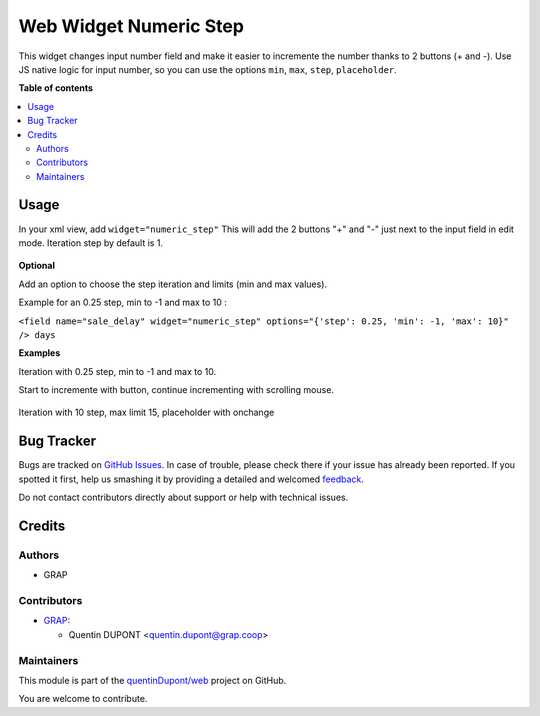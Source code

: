 =======================
Web Widget Numeric Step
=======================

.. !!!!!!!!!!!!!!!!!!!!!!!!!!!!!!!!!!!!!!!!!!!!!!!!!!!!
   !! This file is generated by oca-gen-addon-readme !!
   !! changes will be overwritten.                   !!
   !!!!!!!!!!!!!!!!!!!!!!!!!!!!!!!!!!!!!!!!!!!!!!!!!!!!

.. |badge1| image:: https://img.shields.io/badge/maturity-Beta-yellow.png
    :target: https://odoo-community.org/page/development-status
    :alt: Beta
.. |badge2| image:: https://img.shields.io/badge/licence-AGPL--3-blue.png
    :target: http://www.gnu.org/licenses/agpl-3.0-standalone.html
    :alt: License: AGPL-3
.. |badge3| image:: https://img.shields.io/badge/github-quentinDupont%2Fweb-lightgray.png?logo=github
    :target: https://github.com/quentinDupont/web/tree/12.0_ADD_web_widget_ux_choice/web_widget_numeric_step
    :alt: quentinDupont/web

|badge1| |badge2| |badge3| 

This widget changes input number field and make it easier to incremente the number thanks to 2 buttons (+ and -).
Use JS native logic for input number, so you can use the options ``min``, ``max``, ``step``, ``placeholder``.

**Table of contents**

.. contents::
   :local:

Usage
=====

In your xml view, add ``widget="numeric_step"``
This will add the 2 buttons "+" and "-" just next to the input field in edit mode.
Iteration step by default is 1.

.. figure:: https://raw.githubusercontent.com/quentinDupont/web/12.0_ADD_web_widget_ux_choice/web_widget_numeric_step/static/description/add_two_buttons.png


**Optional**

Add an option to choose the step iteration and limits (min and max values).

Example for an 0.25 step, min to -1 and max to 10 :

``<field name="sale_delay" widget="numeric_step" options="{'step': 0.25, 'min': -1, 'max': 10}" /> days``

**Examples**

Iteration with 0.25 step, min to -1 and max to 10.

Start to incremente with button, continue incrementing with scrolling mouse.

.. figure:: https://raw.githubusercontent.com/quentinDupont/web/12.0_ADD_web_widget_ux_choice/web_widget_numeric_step/static/description/step0,25andlimits.gif

Iteration with 10 step, max limit 15, placeholder with onchange

.. figure:: https://raw.githubusercontent.com/quentinDupont/web/12.0_ADD_web_widget_ux_choice/web_widget_numeric_step/static/description/step10_limit15_placeholder117_with_onchange.gif

Bug Tracker
===========

Bugs are tracked on `GitHub Issues <https://github.com/quentinDupont/web/issues>`_.
In case of trouble, please check there if your issue has already been reported.
If you spotted it first, help us smashing it by providing a detailed and welcomed
`feedback <https://github.com/quentinDupont/web/issues/new?body=module:%20web_widget_numeric_step%0Aversion:%2012.0_ADD_web_widget_ux_choice%0A%0A**Steps%20to%20reproduce**%0A-%20...%0A%0A**Current%20behavior**%0A%0A**Expected%20behavior**>`_.

Do not contact contributors directly about support or help with technical issues.

Credits
=======

Authors
~~~~~~~

* GRAP

Contributors
~~~~~~~~~~~~

* `GRAP <http://www.grap.coop>`_:

  * Quentin DUPONT <quentin.dupont@grap.coop>

Maintainers
~~~~~~~~~~~

This module is part of the `quentinDupont/web <https://github.com/quentinDupont/web/tree/12.0_ADD_web_widget_ux_choice/web_widget_numeric_step>`_ project on GitHub.

You are welcome to contribute.
